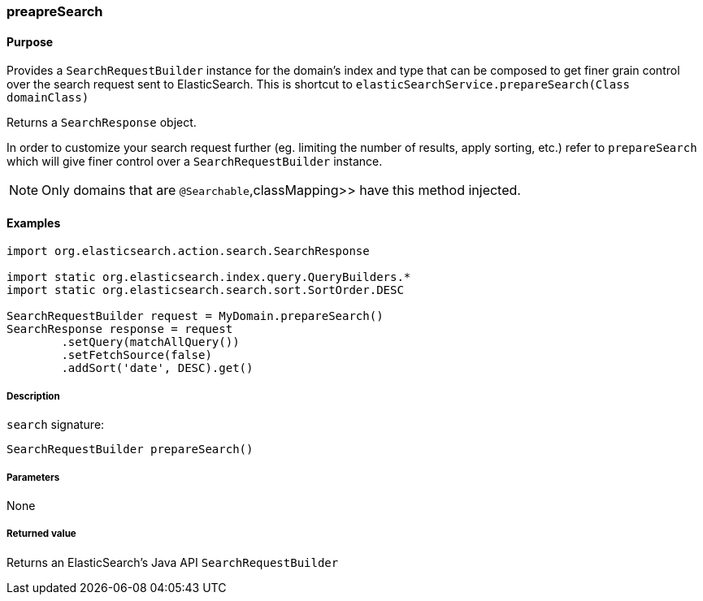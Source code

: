 [[prepareSearch]]
=== preapreSearch

#### Purpose

Provides a `SearchRequestBuilder` instance for the domain's index and type that can be composed to get finer grain control over the search request sent to ElasticSearch. This is  shortcut to `elasticSearchService.prepareSearch(Class domainClass)`

Returns a `SearchResponse` object.

In order to customize your search request further (eg. limiting the number of results, apply sorting, etc.) refer to `prepareSearch` which will give finer control over a `SearchRequestBuilder` instance.

[NOTE]
====
Only domains that are `@Searchable`,classMapping>> have this method injected.
====

#### Examples

[source, groovy]
----
import org.elasticsearch.action.search.SearchResponse

import static org.elasticsearch.index.query.QueryBuilders.*
import static org.elasticsearch.search.sort.SortOrder.DESC

SearchRequestBuilder request = MyDomain.prepareSearch()
SearchResponse response = request
        .setQuery(matchAllQuery())
        .setFetchSource(false)
        .addSort('date', DESC).get()

----

##### Description

`search` signature:

[source, groovy]
----
SearchRequestBuilder prepareSearch()

----

##### Parameters

None

##### Returned value

Returns an ElasticSearch's Java API `SearchRequestBuilder`
